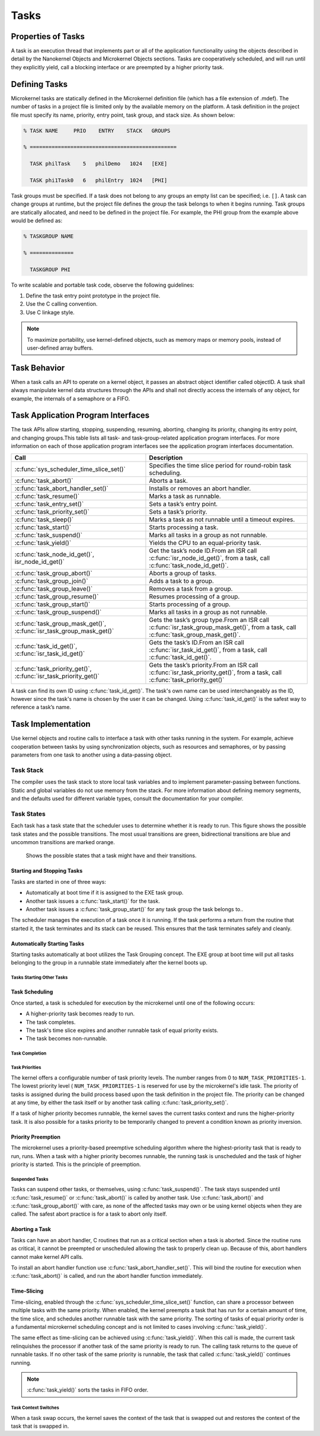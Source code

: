 Tasks
#####

Properties of Tasks
*******************

A task is an execution thread that implements part or all
of the application functionality using the objects described in detail by the
Nanokernel Objects and Microkernel Objects sections. Tasks are cooperatively
scheduled, and will run until they explicitly yield, call a blocking interface
or are preempted by a higher priority task.

Defining Tasks
**************

Microkernel tasks are statically defined in the Microkernel definition
file (which has a file extension of .mdef). The number of tasks in a
project file is limited only by the available memory on the platform. A
task definition in the project file must specify its name, priority,
entry point, task group, and stack size. As shown below:

.. code-block:: console

   % TASK NAME     PRIO    ENTRY    STACK   GROUPS

   % ===============================================

     TASK philTask    5   philDemo   1024   [EXE]

     TASK phi1Task0   6   philEntry  1024   [PHI]

Task groups must be specified. If a task does not belong to any groups
an empty list can be specified; i.e. :literal:`[]`. A task can change
groups at runtime, but the project file defines the group the task
belongs to when it begins running. Task groups are statically
allocated, and need to be defined in the project file. For example, the
PHI group from the example above would be defined as:

.. code-block:: console

   % TASKGROUP NAME

   % ==============

     TASKGROUP PHI

To write scalable and portable task code, observe the following
guidelines:

#. Define the task entry point prototype in the project file.

#. Use the C calling convention.

#. Use C linkage style.


.. note::

   To maximize portability, use kernel-defined objects, such
   as memory maps or memory pools, instead of user-defined array
   buffers.

Task Behavior
*************

When a task calls an API to operate on a kernel object, it passes
an abstract object identifier called objectID. A task shall always
manipulate kernel data structures through the APIs and shall not
directly access the internals of any object, for example, the internals
of a semaphore or a FIFO.

Task Application Program Interfaces
***********************************

The task APIs allow starting, stopping, suspending, resuming, aborting,
changing its priority, changing its entry point, and changing
groups.This table lists all task- and task-group-related application
program interfaces. For more information on each of those application
program interfaces see the application program interfaces documentation.

+----------------------------------------------------------------------+-------------------------------------------------------------------------------------------------------------------------------------+
| **Call**                                                             | **Description**                                                                                                                     |
+----------------------------------------------------------------------+-------------------------------------------------------------------------------------------------------------------------------------+
| :c:func:`sys_scheduler_time_slice_set()`                             | Specifies the time slice period for round\-robin task scheduling.                                                                   |
+----------------------------------------------------------------------+-------------------------------------------------------------------------------------------------------------------------------------+
| :c:func:`task_abort()`                                               | Aborts a task.                                                                                                                      |
+----------------------------------------------------------------------+-------------------------------------------------------------------------------------------------------------------------------------+
| :c:func:`task_abort_handler_set()`                                   | Installs or removes an abort handler.                                                                                               |
+----------------------------------------------------------------------+-------------------------------------------------------------------------------------------------------------------------------------+
| :c:func:`task_resume()`                                              | Marks a task as runnable.                                                                                                           |
+----------------------------------------------------------------------+-------------------------------------------------------------------------------------------------------------------------------------+
| :c:func:`task_entry_set()`                                           | Sets a task’s entry point.                                                                                                          |
+----------------------------------------------------------------------+-------------------------------------------------------------------------------------------------------------------------------------+
| :c:func:`task_priority_set()`                                        | Sets a task’s priority.                                                                                                             |
+----------------------------------------------------------------------+-------------------------------------------------------------------------------------------------------------------------------------+
| :c:func:`task_sleep()`                                               | Marks a task as not runnable until a timeout expires.                                                                               |
+----------------------------------------------------------------------+-------------------------------------------------------------------------------------------------------------------------------------+
| :c:func:`task_start()`                                               | Starts processing a task.                                                                                                           |
+----------------------------------------------------------------------+-------------------------------------------------------------------------------------------------------------------------------------+
| :c:func:`task_suspend()`                                             | Marks all tasks in a group as not runnable.                                                                                         |
+----------------------------------------------------------------------+-------------------------------------------------------------------------------------------------------------------------------------+
| :c:func:`task_yield()`                                               | Yields the CPU to an equal\-priority task.                                                                                          |
+----------------------------------------------------------------------+-------------------------------------------------------------------------------------------------------------------------------------+
| :c:func:`task_node_id_get()`, isr_node_id_get()`                     | Get the task’s node ID.From an ISR call :c:func:`isr_node_id_get()`, from a task, call :c:func:`task_node_id_get()`.                |
+----------------------------------------------------------------------+-------------------------------------------------------------------------------------------------------------------------------------+
| :c:func:`task_group_abort()`                                         | Aborts a group of tasks.                                                                                                            |
+----------------------------------------------------------------------+-------------------------------------------------------------------------------------------------------------------------------------+
| :c:func:`task_group_join()`                                          | Adds a task to a group.                                                                                                             |
+----------------------------------------------------------------------+-------------------------------------------------------------------------------------------------------------------------------------+
| :c:func:`task_group_leave()`                                         | Removes a task from a group.                                                                                                        |
+----------------------------------------------------------------------+-------------------------------------------------------------------------------------------------------------------------------------+
| :c:func:`task_group_resume()`                                        | Resumes processing of a group.                                                                                                      |
+----------------------------------------------------------------------+-------------------------------------------------------------------------------------------------------------------------------------+
| :c:func:`task_group_start()`                                         | Starts processing of a group.                                                                                                       |
+----------------------------------------------------------------------+-------------------------------------------------------------------------------------------------------------------------------------+
| :c:func:`task_group_suspend()`                                       | Marks all tasks in a group as not runnable.                                                                                         |
+----------------------------------------------------------------------+-------------------------------------------------------------------------------------------------------------------------------------+
| :c:func:`task_group_mask_get()`, :c:func:`isr_task_group_mask_get()` | Gets the task’s group type.From an ISR call :c:func:`isr_task_group_mask_get()`, from a task, call :c:func:`task_group_mask_get()`. |
+----------------------------------------------------------------------+-------------------------------------------------------------------------------------------------------------------------------------+
| :c:func:`task_id_get()`, :c:func:`isr_task_id_get()`                 | Gets the task’s ID.From an ISR call :c:func:`isr_task_id_get()`, from a task, call :c:func:`task_id_get()`.                         |
+----------------------------------------------------------------------+-------------------------------------------------------------------------------------------------------------------------------------+
| :c:func:`task_priority_get()`, :c:func:`isr_task_priority_get()`     | Gets the task’s priority.From an ISR call :c:func:`isr_task_priority_get()`, from a task, call :c:func:`task_priority_get()`        |
+----------------------------------------------------------------------+-------------------------------------------------------------------------------------------------------------------------------------+

A task can find its own ID using :c:func:`task_id_get()`. The task's own
name can be used interchangeably as the ID, however since the task's
name is chosen by the user it can be changed. Using
:c:func:`task_id_get()` is the safest way to reference a task’s name.

.. todo:: Add high level information about other APIs.

Task Implementation
*******************

Use kernel objects and routine calls to interface a task with
other tasks running in the system. For example, achieve cooperation
between tasks by using synchronization objects, such as resources and
semaphores, or by passing parameters from one task to another using a
data-passing object.

Task Stack
==========

The compiler uses the task stack to store local task variables and to
implement parameter-passing between functions. Static and global
variables do not use memory from the stack. For more information about
defining memory segments, and the defaults used for different variable
types, consult the documentation for your compiler.

Task States
===========

Each task has a task state that the scheduler uses to determine whether
it is ready to run. This figure shows the possible task states and the
possible transitions. The most usual transitions are green,
bidirectional transitions are blue and uncommon transitions are marked
orange.

.. figure:: figures/task_states.svg
   :scale: 75 %
   :alt: Possible Task States

   Shows the possible states that a task might have and their transitions.

Starting and Stopping Tasks
---------------------------

Tasks are started in one of three ways:


+ Automatically at boot time if it is assigned to the EXE task group.
+ Another task issues a :c:func:`task_start()` for the task.
+ Another task issues a :c:func:`task_group_start()` for any task
  group the task belongs to..

The scheduler manages the execution of a task once it is running. If the
task performs a return from the routine that started it, the task
terminates and its stack can be reused. This ensures that the task
terminates safely and cleanly.


Automatically Starting Tasks
----------------------------

Starting tasks automatically at boot utilizes the Task Grouping concept.
The EXE group at boot time will put all tasks belonging to the group in
a runnable state immediately after the kernel boots up.


Tasks Starting Other Tasks
^^^^^^^^^^^^^^^^^^^^^^^^^^

.. todo:: Add details on how to start a task from within another task.

Task Scheduling
---------------

Once started, a task is scheduled for execution by the microkernel until
one of the following occurs:

* A higher-priority task becomes ready to run.

* The task completes.

* The task's time slice expires and another runnable task of equal
  priority exists.

* The task becomes non-runnable.

Task Completion
^^^^^^^^^^^^^^^

.. todo:: Add details on how tasks complete.

Task Priorities
^^^^^^^^^^^^^^^

The kernel offers a configurable number of task priority levels. The
number ranges from 0 to :literal:`NUM_TASK_PRIORITIES-1`. The lowest
priority level ( :literal:`NUM_TASK_PRIORITIES-1` is reserved for use
by the microkernel's idle task. The priority of tasks is assigned
during the build process based upon the task definition in the project
file. The priority can be changed at any time, by either the task
itself or by another task calling :c:func:`task_priority_set()`.

If a task of higher priority becomes runnable, the kernel saves the
current tasks context and runs the higher-priority task. It is also
possible for a tasks priority to be temporarily changed to prevent a
condition known as priority inversion.


Priority Preemption
-------------------

The microkernel uses a priority-based preemptive scheduling algorithm
where the highest-priority task that is ready to run, runs. When a task
with a higher priority becomes runnable, the running task is
unscheduled and the task of higher priority is started. This is the
principle of preemption.


Suspended Tasks
^^^^^^^^^^^^^^^

Tasks can suspend other tasks, or themselves, using
:c:func:`task_suspend()`. The task stays suspended until
:c:func:`task_resume()` or :c:func:`task_abort()` is called by another
task. Use :c:func:`task_abort()` and :c:func:`task_group_abort()` with
care, as none of the affected tasks may own or be using kernel objects
when they are called. The safest abort practice is for a task to abort
only itself.


Aborting a Task
---------------

Tasks can have an abort handler, C routines that run as a critical
section when a task is aborted. Since the routine runs as critical, it
cannot be preempted or unscheduled allowing the task to properly clean
up. Because of this, abort handlers cannot make kernel API calls.

To install an abort handler function use
:c:func:`task_abort_handler_set()`. This will bind the routine for
execution when :c:func:`task_abort()` is called, and run the abort
handler function immediately.


Time-Slicing
------------

Time-slicing, enabled through the :c:func:`sys_scheduler_time_slice_set()`
function, can share a processor between multiple tasks with the same
priority. When enabled, the kernel preempts a task that has run for a
certain amount of time, the time slice, and schedules another runnable
task with the same priority. The sorting of tasks of equal priority
order is a fundamental microkernel scheduling concept and is not
limited to cases involving :c:func:`task_yield()`.

The same effect as time-slicing can be achieved using
:c:func:`task_yield()`. When this call is made, the current task
relinquishes the processor if another task of the same priority is
ready to run. The calling task returns to the queue of runnable tasks.
If no other task of the same priority is runnable, the task that called
:c:func:`task_yield()` continues running.

.. note::

   :c:func:`task_yield()` sorts the tasks in FIFO order.



Task Context Switches
^^^^^^^^^^^^^^^^^^^^^

When a task swap occurs, the kernel saves the context of the task
that is swapped out and restores the context of the task that is
swapped in.
